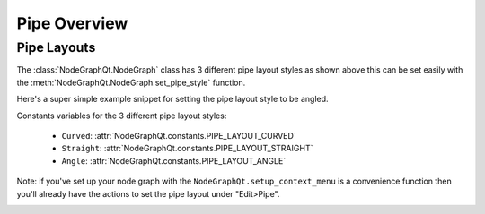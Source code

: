 Pipe Overview
#############

Pipe Layouts
************

.. image:: ../_images/pipe_layout_types.gif
        :width: 650px

The :class:`NodeGraphQt.NodeGraph` class has 3 different pipe layout styles as
shown above this can be set easily with the :meth:`NodeGraphQt.NodeGraph.set_pipe_style`
function.

Here's a super simple example snippet for setting the pipe layout style to be angled.

.. code-block:: python
    :linenos:

    from NodeGraphQt import NodeGraph
    from NodeGraphQt.constants import PIPE_LAYOUT_ANGLE

    graph = NodeGraph()
    graph.set_pipe_style(PIPE_LAYOUT_ANGLE)

Constants variables for the 3 different pipe layout styles:

 - ``Curved``: :attr:`NodeGraphQt.constants.PIPE_LAYOUT_CURVED`
 - ``Straight``: :attr:`NodeGraphQt.constants.PIPE_LAYOUT_STRAIGHT`
 - ``Angle``: :attr:`NodeGraphQt.constants.PIPE_LAYOUT_ANGLE`

Note: if you've set up your node graph with the ``NodeGraphQt.setup_context_menu``
is a convenience function then you'll already have the actions to set the pipe
layout under "Edit>Pipe".

.. image:: ../_images/pipe_layout_menu.png